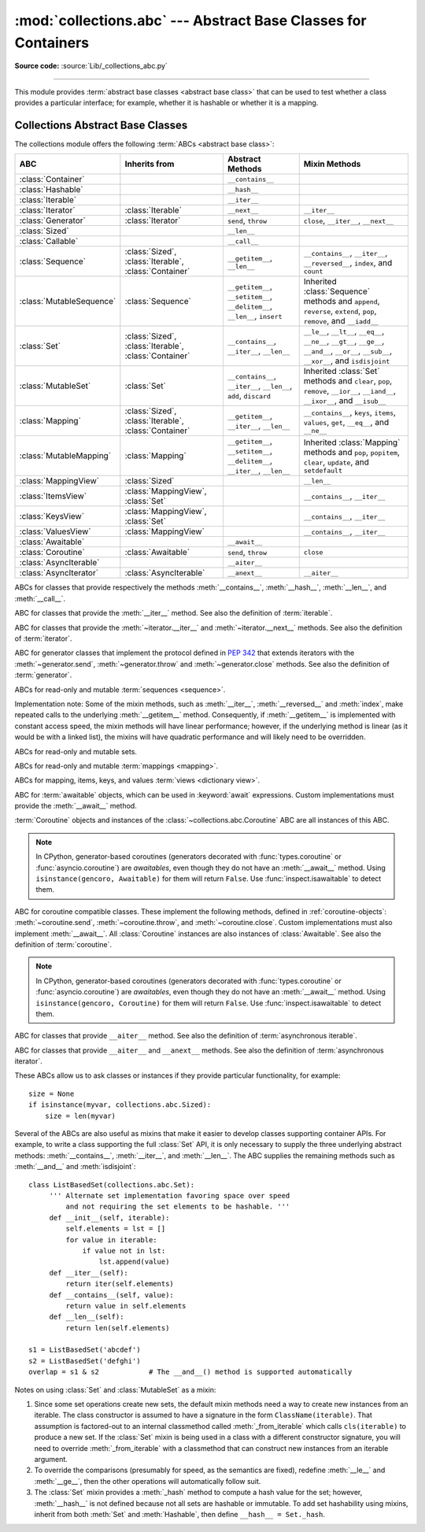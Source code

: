 :mod:`collections.abc` --- Abstract Base Classes for Containers
===============================================================

.. module:: collections.abc
   :synopsis: Abstract base classes for containers
.. moduleauthor:: Raymond Hettinger <python at rcn.com>
.. sectionauthor:: Raymond Hettinger <python at rcn.com>

.. versionadded:: 3.3
   Formerly, this module was part of the :mod:`collections` module.

.. testsetup:: *

   from collections import *
   import itertools
   __name__ = '<doctest>'

**Source code:** :source:`Lib/_collections_abc.py`

--------------

This module provides :term:`abstract base classes <abstract base class>` that
can be used to test whether a class provides a particular interface; for
example, whether it is hashable or whether it is a mapping.


.. _collections-abstract-base-classes:

Collections Abstract Base Classes
---------------------------------

The collections module offers the following :term:`ABCs <abstract base class>`:

.. tabularcolumns:: |l|L|L|L|

========================== ====================== ======================= ====================================================
ABC                        Inherits from          Abstract Methods        Mixin Methods
========================== ====================== ======================= ====================================================
:class:`Container`                                ``__contains__``
:class:`Hashable`                                 ``__hash__``
:class:`Iterable`                                 ``__iter__``
:class:`Iterator`          :class:`Iterable`      ``__next__``            ``__iter__``
:class:`Generator`         :class:`Iterator`      ``send``, ``throw``     ``close``, ``__iter__``, ``__next__``
:class:`Sized`                                    ``__len__``
:class:`Callable`                                 ``__call__``

:class:`Sequence`          :class:`Sized`,        ``__getitem__``,        ``__contains__``, ``__iter__``, ``__reversed__``,
                           :class:`Iterable`,     ``__len__``             ``index``, and ``count``
                           :class:`Container`

:class:`MutableSequence`   :class:`Sequence`      ``__getitem__``,        Inherited :class:`Sequence` methods and
                                                  ``__setitem__``,        ``append``, ``reverse``, ``extend``, ``pop``,
                                                  ``__delitem__``,        ``remove``, and ``__iadd__``
                                                  ``__len__``,
                                                  ``insert``

:class:`Set`               :class:`Sized`,        ``__contains__``,       ``__le__``, ``__lt__``, ``__eq__``, ``__ne__``,
                           :class:`Iterable`,     ``__iter__``,           ``__gt__``, ``__ge__``, ``__and__``, ``__or__``,
                           :class:`Container`     ``__len__``             ``__sub__``, ``__xor__``, and ``isdisjoint``

:class:`MutableSet`        :class:`Set`           ``__contains__``,       Inherited :class:`Set` methods and
                                                  ``__iter__``,           ``clear``, ``pop``, ``remove``, ``__ior__``,
                                                  ``__len__``,            ``__iand__``, ``__ixor__``, and ``__isub__``
                                                  ``add``,
                                                  ``discard``

:class:`Mapping`           :class:`Sized`,        ``__getitem__``,        ``__contains__``, ``keys``, ``items``, ``values``,
                           :class:`Iterable`,     ``__iter__``,           ``get``, ``__eq__``, and ``__ne__``
                           :class:`Container`     ``__len__``

:class:`MutableMapping`    :class:`Mapping`       ``__getitem__``,        Inherited :class:`Mapping` methods and
                                                  ``__setitem__``,        ``pop``, ``popitem``, ``clear``, ``update``,
                                                  ``__delitem__``,        and ``setdefault``
                                                  ``__iter__``,
                                                  ``__len__``


:class:`MappingView`       :class:`Sized`                                 ``__len__``
:class:`ItemsView`         :class:`MappingView`,                          ``__contains__``,
                           :class:`Set`                                   ``__iter__``
:class:`KeysView`          :class:`MappingView`,                          ``__contains__``,
                           :class:`Set`                                   ``__iter__``
:class:`ValuesView`        :class:`MappingView`                           ``__contains__``, ``__iter__``
:class:`Awaitable`                                ``__await__``
:class:`Coroutine`         :class:`Awaitable`     ``send``, ``throw``     ``close``
:class:`AsyncIterable`                            ``__aiter__``
:class:`AsyncIterator`     :class:`AsyncIterable` ``__anext__``           ``__aiter__``
========================== ====================== ======================= ====================================================


.. class:: Container
           Hashable
           Sized
           Callable

   ABCs for classes that provide respectively the methods :meth:`__contains__`,
   :meth:`__hash__`, :meth:`__len__`, and :meth:`__call__`.

.. class:: Iterable

   ABC for classes that provide the :meth:`__iter__` method.
   See also the definition of :term:`iterable`.

.. class:: Iterator

   ABC for classes that provide the :meth:`~iterator.__iter__` and
   :meth:`~iterator.__next__` methods.  See also the definition of
   :term:`iterator`.

.. class:: Generator

   ABC for generator classes that implement the protocol defined in
   :pep:`342` that extends iterators with the :meth:`~generator.send`,
   :meth:`~generator.throw` and :meth:`~generator.close` methods.
   See also the definition of :term:`generator`.

   .. versionadded:: 3.5

.. class:: Sequence
           MutableSequence

   ABCs for read-only and mutable :term:`sequences <sequence>`.

   Implementation note: Some of the mixin methods, such as
   :meth:`__iter__`, :meth:`__reversed__` and :meth:`index`, make
   repeated calls to the underlying :meth:`__getitem__` method.
   Consequently, if :meth:`__getitem__` is implemented with constant
   access speed, the mixin methods will have linear performance;
   however, if the underlying method is linear (as it would be with a
   linked list), the mixins will have quadratic performance and will
   likely need to be overridden.

   .. versionchanged:: 3.5
      The index() method added support for *stop* and *start*
      arguments.


.. class:: Set
           MutableSet

   ABCs for read-only and mutable sets.

.. class:: Mapping
           MutableMapping

   ABCs for read-only and mutable :term:`mappings <mapping>`.

.. class:: MappingView
           ItemsView
           KeysView
           ValuesView

   ABCs for mapping, items, keys, and values :term:`views <dictionary view>`.

.. class:: Awaitable

   ABC for :term:`awaitable` objects, which can be used in :keyword:`await`
   expressions.  Custom implementations must provide the :meth:`__await__`
   method.

   :term:`Coroutine` objects and instances of the
   :class:`~collections.abc.Coroutine` ABC are all instances of this ABC.

   .. note::
      In CPython, generator-based coroutines (generators decorated with
      :func:`types.coroutine` or :func:`asyncio.coroutine`) are
      *awaitables*, even though they do not have an :meth:`__await__` method.
      Using ``isinstance(gencoro, Awaitable)`` for them will return ``False``.
      Use :func:`inspect.isawaitable` to detect them.

   .. versionadded:: 3.5

.. class:: Coroutine

   ABC for coroutine compatible classes.  These implement the
   following methods, defined in :ref:`coroutine-objects`:
   :meth:`~coroutine.send`, :meth:`~coroutine.throw`, and
   :meth:`~coroutine.close`.  Custom implementations must also implement
   :meth:`__await__`.  All :class:`Coroutine` instances are also instances of
   :class:`Awaitable`.  See also the definition of :term:`coroutine`.

   .. note::
      In CPython, generator-based coroutines (generators decorated with
      :func:`types.coroutine` or :func:`asyncio.coroutine`) are
      *awaitables*, even though they do not have an :meth:`__await__` method.
      Using ``isinstance(gencoro, Coroutine)`` for them will return ``False``.
      Use :func:`inspect.isawaitable` to detect them.

   .. versionadded:: 3.5

.. class:: AsyncIterable

   ABC for classes that provide ``__aiter__`` method.  See also the
   definition of :term:`asynchronous iterable`.

   .. versionadded:: 3.5

.. class:: AsyncIterator

   ABC for classes that provide ``__aiter__`` and ``__anext__``
   methods.  See also the definition of :term:`asynchronous iterator`.

   .. versionadded:: 3.5


These ABCs allow us to ask classes or instances if they provide
particular functionality, for example::

    size = None
    if isinstance(myvar, collections.abc.Sized):
        size = len(myvar)

Several of the ABCs are also useful as mixins that make it easier to develop
classes supporting container APIs.  For example, to write a class supporting
the full :class:`Set` API, it is only necessary to supply the three underlying
abstract methods: :meth:`__contains__`, :meth:`__iter__`, and :meth:`__len__`.
The ABC supplies the remaining methods such as :meth:`__and__` and
:meth:`isdisjoint`::

    class ListBasedSet(collections.abc.Set):
         ''' Alternate set implementation favoring space over speed
             and not requiring the set elements to be hashable. '''
         def __init__(self, iterable):
             self.elements = lst = []
             for value in iterable:
                 if value not in lst:
                     lst.append(value)
         def __iter__(self):
             return iter(self.elements)
         def __contains__(self, value):
             return value in self.elements
         def __len__(self):
             return len(self.elements)

    s1 = ListBasedSet('abcdef')
    s2 = ListBasedSet('defghi')
    overlap = s1 & s2            # The __and__() method is supported automatically

Notes on using :class:`Set` and :class:`MutableSet` as a mixin:

(1)
   Since some set operations create new sets, the default mixin methods need
   a way to create new instances from an iterable. The class constructor is
   assumed to have a signature in the form ``ClassName(iterable)``.
   That assumption is factored-out to an internal classmethod called
   :meth:`_from_iterable` which calls ``cls(iterable)`` to produce a new set.
   If the :class:`Set` mixin is being used in a class with a different
   constructor signature, you will need to override :meth:`_from_iterable`
   with a classmethod that can construct new instances from
   an iterable argument.

(2)
   To override the comparisons (presumably for speed, as the
   semantics are fixed), redefine :meth:`__le__` and :meth:`__ge__`,
   then the other operations will automatically follow suit.

(3)
   The :class:`Set` mixin provides a :meth:`_hash` method to compute a hash value
   for the set; however, :meth:`__hash__` is not defined because not all sets
   are hashable or immutable.  To add set hashability using mixins,
   inherit from both :meth:`Set` and :meth:`Hashable`, then define
   ``__hash__ = Set._hash``.

.. seealso::

   * `OrderedSet recipe <https://code.activestate.com/recipes/576694/>`_ for an
     example built on :class:`MutableSet`.

   * For more about ABCs, see the :mod:`abc` module and :pep:`3119`.
